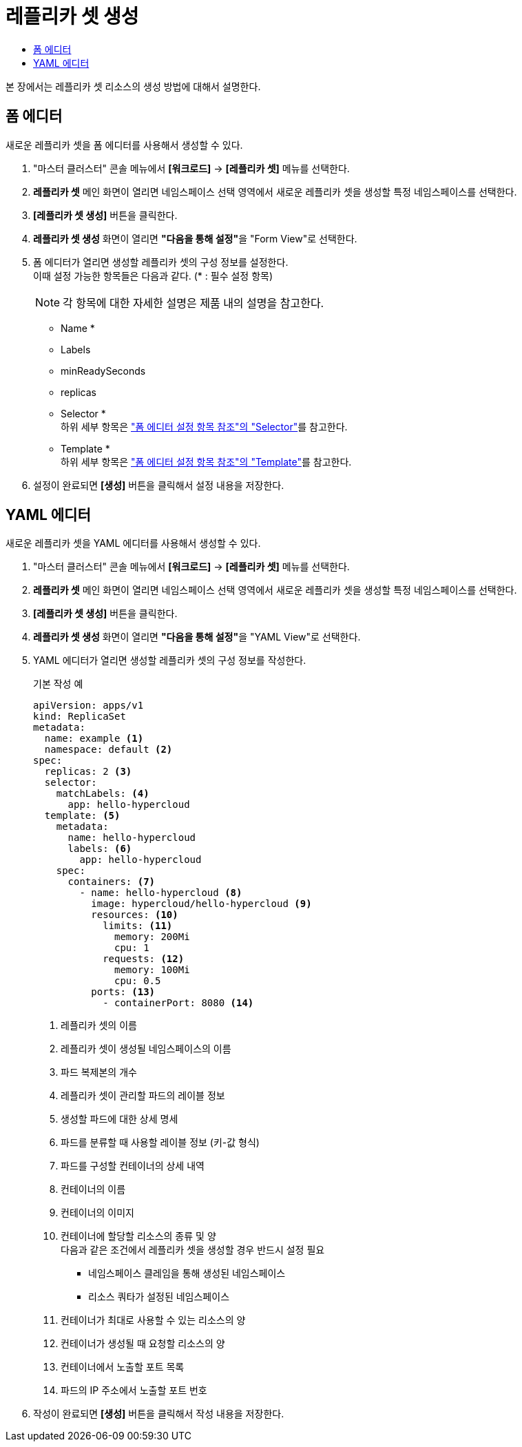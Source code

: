 = 레플리카 셋 생성
:toc:
:toc-title:

본 장에서는 레플리카 셋 리소스의 생성 방법에 대해서 설명한다.

== 폼 에디터

새로운 레플리카 셋을 폼 에디터를 사용해서 생성할 수 있다.

. "마스터 클러스터" 콘솔 메뉴에서 *[워크로드]* -> *[레플리카 셋]* 메뉴를 선택한다.
. *레플리카 셋* 메인 화면이 열리면 네임스페이스 선택 영역에서 새로운 레플리카 셋을 생성할 특정 네임스페이스를 선택한다.
. *[레플리카 셋 생성]* 버튼을 클릭한다.
. *레플리카 셋 생성* 화면이 열리면 **"다음을 통해 설정"**을 "Form View"로 선택한다.
. 폼 에디터가 열리면 생성할 레플리카 셋의 구성 정보를 설정한다. +
이때 설정 가능한 항목들은 다음과 같다. (* : 필수 설정 항목) 
+
NOTE: 각 항목에 대한 자세한 설명은 제품 내의 설명을 참고한다.

* Name *
* Labels
* minReadySeconds
* replicas
* Selector * +
하위 세부 항목은 xref:../form-set-item.adoc#Selector["폼 에디터 설정 항목 참조"의 "Selector"]를 참고한다.
* Template * +
하위 세부 항목은 xref:../form-set-item.adoc#Template["폼 에디터 설정 항목 참조"의 "Template"]를 참고한다.
. 설정이 완료되면 *[생성]* 버튼을 클릭해서 설정 내용을 저장한다.

== YAML 에디터

새로운 레플리카 셋을 YAML 에디터를 사용해서 생성할 수 있다.

. "마스터 클러스터" 콘솔 메뉴에서 *[워크로드]* -> *[레플리카 셋]* 메뉴를 선택한다.
. *레플리카 셋* 메인 화면이 열리면 네임스페이스 선택 영역에서 새로운 레플리카 셋을 생성할 특정 네임스페이스를 선택한다.
. *[레플리카 셋 생성]* 버튼을 클릭한다.
. *레플리카 셋 생성* 화면이 열리면 **"다음을 통해 설정"**을 "YAML View"로 선택한다.
. YAML 에디터가 열리면 생성할 레플리카 셋의 구성 정보를 작성한다.
+
.기본 작성 예
[source,yaml]
----
apiVersion: apps/v1
kind: ReplicaSet
metadata:
  name: example <1>
  namespace: default <2>
spec: 
  replicas: 2 <3>
  selector:
    matchLabels: <4>
      app: hello-hypercloud
  template: <5>
    metadata:
      name: hello-hypercloud
      labels: <6>
        app: hello-hypercloud
    spec:
      containers: <7>
        - name: hello-hypercloud <8>
          image: hypercloud/hello-hypercloud <9>
          resources: <10>
            limits: <11>
              memory: 200Mi
              cpu: 1
            requests: <12>
              memory: 100Mi
              cpu: 0.5          
          ports: <13>
            - containerPort: 8080 <14>
----
+
<1> 레플리카 셋의 이름
<2> 레플리카 셋이 생성될 네임스페이스의 이름
<3> 파드 복제본의 개수
<4> 레플리카 셋이 관리할 파드의 레이블 정보
<5> 생성할 파드에 대한 상세 명세
<6> 파드를 분류할 때 사용할 레이블 정보 (키-값 형식)
<7> 파드를 구성할 컨테이너의 상세 내역
<8> 컨테이너의 이름
<9> 컨테이너의 이미지
<10> 컨테이너에 할당할 리소스의 종류 및 양 +
다음과 같은 조건에서 레플리카 셋을 생성할 경우 반드시 설정 필요 +
* 네임스페이스 클레임을 통해 생성된 네임스페이스
* 리소스 쿼타가 설정된 네임스페이스 +
<11> 컨테이너가 최대로 사용할 수 있는 리소스의 양
<12> 컨테이너가 생성될 때 요청할 리소스의 양
<13> 컨테이너에서 노출할 포트 목록
<14> 파드의 IP 주소에서 노출할 포트 번호
. 작성이 완료되면 *[생성]* 버튼을 클릭해서 작성 내용을 저장한다.